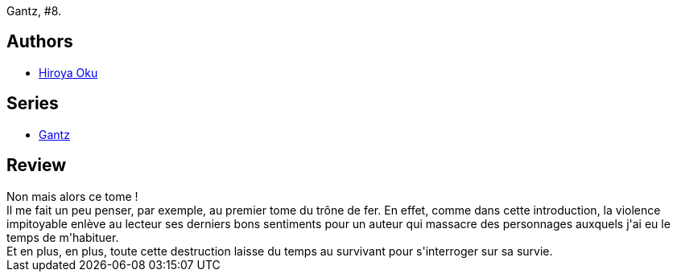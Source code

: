 :jbake-type: post
:jbake-status: published
:jbake-title: Gantz/8
:jbake-tags:  combat, monstre, mort,_année_2014,_mois_mai,_note_4,rayon-bd,read
:jbake-date: 2014-05-22
:jbake-depth: ../../
:jbake-uri: goodreads/books/9782845804531.adoc
:jbake-bigImage: https://i.gr-assets.com/images/S/compressed.photo.goodreads.com/books/1332179802l/4937615._SX98_.jpg
:jbake-smallImage: https://i.gr-assets.com/images/S/compressed.photo.goodreads.com/books/1332179802l/4937615._SX50_.jpg
:jbake-source: https://www.goodreads.com/book/show/4937615
:jbake-style: goodreads goodreads-book

++++
<div class="book-description">
Gantz, #8.
</div>
++++


## Authors
* link:../authors/304949.html[Hiroya Oku]

## Series
* link:../series/Gantz.html[Gantz]

## Review

++++
Non mais alors ce tome !<br/>Il me fait un peu penser, par exemple, au premier tome du trône de fer. En effet, comme dans cette introduction, la violence impitoyable enlève au lecteur ses derniers bons sentiments pour un auteur qui massacre des personnages auxquels j'ai eu le temps de m'habituer.<br/>Et en plus, en plus, toute cette destruction laisse du temps au survivant pour s'interroger sur sa survie.
++++